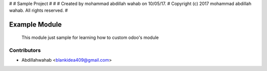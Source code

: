 #
#  Sample Project
#  
#
#  Created by mohammad abdillah wahab on 10/05/17.
#  Copyright (c) 2017 mohammad abdillah wahab. All rights reserved.
#


Example Module
========================================================================

    This module just sample for learning how to custom odoo's module
	

Contributors
------------

* Abdillahwahab <blankidea409@gmail.com>

